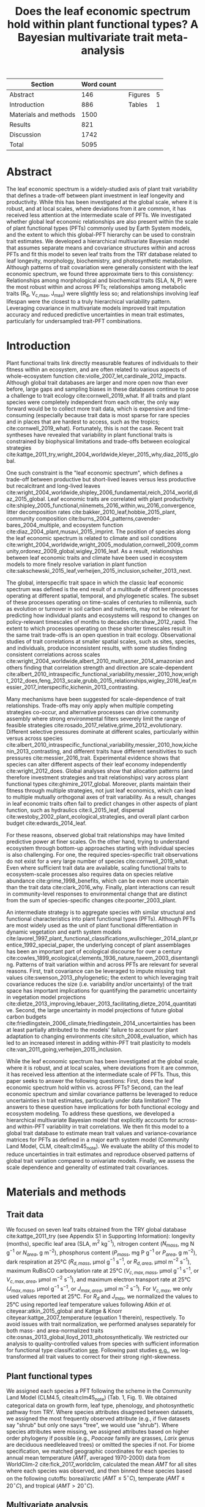 #+TITLE: Does the leaf economic spectrum hold within plant functional types? A Bayesian multivariate trait meta-analysis
#+AUTHOR:
#+DATE:

#+OPTIONS: toc:nil tags:nil
#+CSL_STYLE: ecology.csl

#+LATEX_HEADER: \usepackage[left=1in,right=1in,top=1in,bottom=1in]{geometry}
#+LATEX_HEADER: \usepackage{lineno}

#+LATEX_HEADER: \usepackage[noblocks]{authblk}

#+LATEX_HEADER: \usepackage{setspace}

#+LATEX_HEADER: \usepackage{booktabs}

#+LATEX_HEADER: \hypersetup{colorlinks=false, pdfborder={0 0 0}}

#+LATEX_HEADER: \author[1,*]{Alexey N. Shiklomanov <alexey.shiklomanov@pnnl.gov>}
#+LATEX_HEADER: \affil[1]{Joint Global Change Research Institute, Pacific Northwest National Laboratory, College Park, MD}

#+LATEX_HEADER: \author[2]{Elizabeth M. Cowdery <ecowdery@bu.edu>}
#+LATEX_HEADER: \affil[2]{Department of Earth \& Environment, Boston University, Boston, MA}

#+LATEX_HEADER: \author[3]{Michael Bahn <Michael.Bahn@uibk.ac.at>}
#+LATEX_HEADER: \affil[3]{Institute of Ecology, University of Innsbruck, 6020 Innsbruck, Austria}

#+LATEX_HEADER: \author[4]{Chaeho Byun <chaeho.byun@mail.mcgill.ca>}
#+LATEX_HEADER: \affil[4]{School of Civil and Environmental Engineering, Yonsei University, Seoul 03722, Korea}

#+LATEX_HEADER: \author[5]{Steven Jansen <steven.jansen@uni-ulm.de>}
#+LATEX_HEADER: \affil[5]{Institute of Systematic Botany and Ecology, Ulm University, Albert-Einstein-Allee 11, 89081, Ulm, Germany}

#+LATEX_HEADER: \author[6]{Koen Kramer <koen.kramer@wur.nl>}
#+LATEX_HEADER: \affil[6]{Department of Vegetation, Forest, and Landscape Ecology, Wageningen Environmental Research and Wageningen University, Wageningen, Gelderland, The Netherlands}

#+LATEX_HEADER: \author[7,8]{Vanessa Minden <vanessa.minden@uni-oldenburg.de>}
#+LATEX_HEADER: \affil[7]{Institute for Biology and Environmental Sciences, Carl von Ossietzky-University of Oldenburg, Carl von Ossietzky Str. 9-11, 26129 Oldenburg, Germany}
#+LATEX_HEADER: \affil[8]{Department of Biology, Ecology and Evolution, Vrije Universiteit Brussel, Pleinlaan 2, 1050 Brussels}

#+LATEX_HEADER: \author[9]{\"Ulo Niinemets <ylo.niinemets@emu.ee>}
#+LATEX_HEADER: \affil[9]{Institute of Agricultural and Environmental Sciences, Estonian University of Life Sciences, Kreutzwaldi 1, 51014 Tartu, Estonia}

#+LATEX_HEADER: \author[10]{Yusuke Onoda <yusuke.onoda@gmail.com>}
#+LATEX_HEADER: \affil[10]{Graduate School of Agriculture, Kyoto University, Kyoto, 605-8503, Japan}

#+LATEX_HEADER: \author[11]{Nadejda A. Soudzilovskaia <n.a.soudzilovskaia@cml.leidenuniv.nl>}
#+LATEX_HEADER: \affil[11]{Conservation Biology Department, Institute of Environmental Sciences, Leiden University, Leiden, The Netherlands}

#+LATEX_HEADER: \author[2]{Michael C. Dietze <dietze@bu.edu>}

#+LATEX_HEADER: \affil[*]{Corresponding author; Phone: (301) 314-6713; Fax: (301) 314-6719; Email: alexey.shiklomanov@pnnl.gov; Mail: 5825 University Research Ct., Office 3533, College Park, MD 20740}

#+LATEX_HEADER: \renewcommand\Authfont{\footnotesize}
#+LATEX_HEADER: \renewcommand\Affilfont{\scriptsize}

#+BEGIN_EXPORT latex
\begin{footnotesize}
\noindent
\textbf{Submission type:} Articles

\noindent
\textbf{Running head:} Trait covariance within vs. across PFTs (39 characters)

\noindent
\textbf{Keywords:} Functional trade-off; hierarchical modeling; trait variation; ecological modeling; leaf morphology; leaf biochemistry

\end{footnotesize}
#+END_EXPORT

#+ATTR_LATEX: :font \footnotesize
| Section               | Word count |   |         |   |
|-----------------------+------------+---+---------+---|
| Abstract              |        146 |   | Figures | 5 |
| Introduction          |        886 |   | Tables  | 1 |
| Materials and methods |       1500 |   |         |   |
| Results               |        821 |   |         |   |
| Discussion            |       1742 |   |         |   |
|-----------------------+------------+---+---------+---|
| Total                 |       5095 |   |         |   |
#+TBLFM: @4$2=1777-197-80
#+TBLFM: @7$2=vsum(@I..II)

# Subtract methods equations:
# 8 + 10 + 28 + 12 + 10 + 51 + 59 + 11 + 8 = 197
# Subtract extra counted symbols: (count-words \$\(N\|P\|R\|V\|J\)_{.*\(mass\|area\)}\$)
# >80 words

#+BEGIN_EXPORT latex
\linenumbers
\doublespacing
\pagebreak
#+END_EXPORT

* Abstract
:PROPERTIES:
:UNNUMBERED: true
:END:

The leaf economic spectrum is a widely-studied axis of plant trait variability that defines a trade-off between plant investment in leaf longevity and productivity.
While this has been investigated at the global scale, where it is robust, and at local scales, where deviations from it are common, it has received less attention at the intermediate scale of PFTs.
We investigated whether global leaf economic relationships are also present within the scale of plant functional types (PFTs) commonly used by Earth System models, and the extent to which this global-PFT hierarchy can be used to constrain trait estimates.
We developed a hierarchical multivariate Bayesian model that assumes separate means and covariance structures within and across PFTs and fit this model to seven leaf traits from the TRY database related to leaf longevity, morphology, biochemistry, and photosynthetic metabolism.
Although patterns of trait covariation were generally consistent with the leaf economic spectrum, we found three approximate tiers to this consistency:
Relationships among morphological and biochemical traits (SLA, N, P) were the most robust within and across PFTs;
relationships among metabolic traits (R_d, V_{c,max}, J_max) were slightly less so;
and relationships involving leaf lifespan were the closest to a truly hierarchical variability pattern.
Leveraging covariance in multivariate models improved trait imputation accuracy and reduced predictive uncertainties in mean trait estimates, particularly for undersampled trait-PFT combinations.

* Introduction

Plant functional traits link directly measurable features of individuals to their fitness within an ecosystem, and are often related to various aspects of whole-ecosystem function cite:violle_2007_let,cardinale_2012_impacts.
Although global trait databases are larger and more open now than ever before, large gaps and sampling biases in these databases continue to pose a challenge to trait ecology cite:cornwell_2019_what.
If all traits and plant species were completely independent from each other, the only way forward would be to collect more trait data, which is expensive and time-consuming (especially because trait data is most sparse for rare species and in places that are hardest to access, such as the tropics; cite:cornwell_2019_what).
Fortunately, this is not the case.
Recent trait syntheses have revealed that variability in plant functional traits is constrained by biophysical limitations and trade-offs between ecological strategies cite:kattge_2011_try,wright_2004_worldwide,kleyer_2015_why,diaz_2015_global.

One such constraint is the "leaf economic spectrum", which defines a trade-off between productive but short-lived leaves versus less productive but recalcitrant and long-lived leaves cite:wright_2004_worldwide,shipley_2006_fundamental,reich_2014_world,diaz_2015_global.
Leaf economic traits are correlated with
plant productivity cite:shipley_2005_functional,niinemets_2016_within,wu_2016_convergence,
litter decomposition rates cite:bakker_2010_leaf,hobbie_2015_plant,
community composition cite:burns_2004_patterns,cavender-bares_2004_multiple,
and ecosystem function cite:diaz_2004_plant,musavi_2015_imprint.
The position of species along the leaf economic spectrum is related to climate and soil conditions
cite:wright_2004_worldwide,wright_2005_modulation,cornwell_2009_community,ordonez_2009_global,wigley_2016_leaf.
As a result, relationships between leaf economic traits and climate have been used in ecosystem models to more finely resolve variation in plant function cite:sakschewski_2015_leaf,verheijen_2015_inclusion,scheiter_2013_next.

The global, interspecific trait space in which the classic leaf economic spectrum was defined is the end result of a multitude of different processes operating at different spatial, temporal, and phylogenetic scales.
The subset of these processes operating on time-scales of centuries to millennia, such as evolution or turnover in soil carbon and nutrients,
may not be relevant for predicting how individual plants and ecosystems will respond to changes on policy-relevant timescales of months to decades cite:shaw_2012_rapid.
The extent to which processes operating on these shorter timescales result in the same trait trade-offs is an open question in trait ecology.
Observational studies of trait correlations at smaller spatial scales, such as sites, species, and individuals, produce inconsistent results,
with some studies finding consistent correlations across scales cite:wright_2004_worldwide,albert_2010_multi,asner_2014_amazonian
and others finding that correlation strength and direction are scale-dependent  cite:albert_2010_intraspecific_functional_variability,messier_2010_how,wright_2012_does,feng_2013_scale,grubb_2015_relationships,wigley_2016_leaf,messier_2017_interspecific,kichenin_2013_contrasting.

Many mechanisms have been suggested for scale-dependence of trait relationships.
Trade-offs may only apply when multiple competing strategies co-occur, and alternative processes can drive community assembly where strong environmental filters severely limit the range of feasible strategies cite:rosado_2017_relative,grime_2012_evolutionary.
Different selective pressures dominate at different scales, particularly within versus across species cite:albert_2010_intraspecific_functional_variability,messier_2010_how,kichenin_2013_contrasting,
and different traits have different sensitivities to such pressures cite:messier_2016_trait.
Experimental evidence shows that species can alter different aspects of their leaf economy independently cite:wright_2012_does.
Global analyses show that allocation patterns (and therefore investment strategies and trait relationships) vary across plant functional types cite:ghimire_2017_global.
Moreover, plants maintain their fitness through multiple strategies, not just leaf economics, which can lead to multiple mutually orthogonal axes of trait variability.
As a result, changes in leaf economic traits often fail to predict changes in other aspects of plant function, such as
hydraulics cite:li_2015_leaf,
dispersal cite:westoby_2002_plant_ecological_strategies,
and overall plant carbon budget cite:edwards_2014_leaf.

For these reasons, observed global trait relationships may have limited predictive power at finer scales.
On the other hand, trying to understand ecosystem through bottom-up approaches starting with individual species is also challenging.
For one, the required species-specific trait observations do not exist for a very large number of species cite:cornwell_2019_what.
Even where sufficient trait data are available, scaling functional traits to ecosystem-scale processes also requires data on species relative abundance cite:grime_1998_benefits,
which can be even more uncertain than the trait data cite:clark_2016_why.
Finally, plant interactions can result in community-level responses to environmental change that are distinct from the sum of species-specific changes cite:poorter_2003_plant.

An intermediate strategy is to aggregate species with similar structural and functional characteristics into plant functional types (PFTs).
Although PFTs are most widely used as the unit of plant functional differentiation in dynamic vegetation and earth system models
cite:lavorel_1997_plant_functional_classifications,wullschleger_2014_plant,prentice_1992_special_paper,
the underlying concept of plant assemblages has been an important part of ecological discourse for over a century cite:cowles_1899_ecological,clements_1936_nature,naeem_2003_disentangling.
Patterns of trait variation within and across PFTs are relevant for several reasons.
First, trait covariance can be leveraged to impute missing trait values cite:swenson_2013_phylogenetic;
the extent to which leveraging trait covariance reduces the size (i.e. variability and/or uncertainty) of the trait space has important implications for
quantifying the parametric uncertainty in vegetation model projections cite:dietze_2013_improving,lebauer_2013_facilitating,dietze_2014_quantitative.
Second, the large uncertainty in model projections of future global carbon budgets cite:friedlingstein_2006_climate,friedlingstein_2014_uncertainties
has been at least partially attributed to the models' failure to account for plant adaptation to changing environments cite:sitch_2008_evaluation,
which has led to an increased interest in adding within-PFT trait plasticity to models cite:van_2011_going,verheijen_2015_inclusion.

While the leaf economic spectrum has been investigated at the global scale, where it is robust, and at local scales, where deviations from it are common, it has received less attention at the intermediate scale of PFTs.
Thus, this paper seeks to answer the following questions:
First, does the leaf economic spectrum hold within vs. across PFTs?
Second, can the leaf economic spectrum and similar covariance patterns be leveraged to reduce uncertainties in trait estimates, particularly under data limitation?
The answers to these question have implications for both functional ecology and ecosystem modeling.
To address these questions, we developed a hierarchical multivariate Bayesian model that explicitly accounts for across- and within-PFT variability in trait correlations.
We then fit this model to a global trait database to estimate mean trait values and variance-covariance matrices for PFTs as defined in a major earth system model (Community Land Model, CLM, citealt:clm45_note).
We evaluate the ability of this model to reduce uncertainties in trait estimates and reproduce observed patterns of global trait variation compared to univariate models.
Finally, we assess the scale dependence and generality of estimated trait covariances.

* Materials and methods

** Trait data

We focused on seven leaf traits obtained from the TRY global database cite:kattge_2011_try (see Appendix S1 in Supporting Information):
longevity (months),
specific leaf area (SLA, m$^2$ kg$^{-1}$),
nitrogen content ($N_{mass}$, mg N g$^{-1}$ or $N_{area}$, g m$^{-2}$),
phosphorus content ($P_{mass}$, mg P g$^{-1}$ or $P_{area}$, g m$^{-2}$),
dark respiration at 25°C ($R_{d,mass}$, µmol g$^{-1}$ s$^{-1}$, or $R_{d,area}$, µmol m$^{-2}$ s$^{-1}$),
maximum RuBisCO carboxylation rate at 25°C ($V_{c,max,mass}$, µmol g$^{-1}$ s$^{-1}$, or $V_{c,max,area}$, µmol m$^{-2}$ s$^{-1}$),
and maximum electron transport rate at 25°C ($J_{max,mass}$, µmol g$^{-1}$ s$^{-1}$, or $J_{max,area}$, µmol m$^{-2}$ s$^{-1}$).
For $V_{c,max}$, we only used values reported at 25°C.
For $R_{d}$ and $J_{max}$, we normalized the values to 25°C using reported leaf temperature values following Atkin /et al./ citeyear:atkin_2015_global and Kattge & Knorr citeyear:kattge_2007_temperature (equation 1 therein), respectively.
To avoid issues with trait normalization, we performed analyses separately for both mass- and area-normalized traits cite:osnas_2013_global,lloyd_2013_photosynthetically.
We restricted our analysis to quality-controlled values from species with sufficient information for functional type classification [[cite:kattge_2011_try][see]].
Following past studies [[cite:wright_2004_worldwide,onoda_2011_global,diaz_2015_global][e.g.]], we log-transformed all trait values to correct for their strong right-skewness.

** Plant functional types

We assigned each species a PFT following the scheme in the Community Land Model (CLM4.5, citealt:clm45_note) (Tab. 1, Fig. 1).
We obtained categorical data on growth form, leaf type, phenology, and photosynthetic pathway from TRY.
Where species attributes disagreed between datasets, we assigned the most frequently observed attribute (e.g., if five datasets say "shrub" but only one says "tree", we would use "shrub").
Where species attributes were missing, we assigned attributes based on higher order phylogeny if possible (e.g., /Poaceae/ family are grasses, /Larix/ genus are deciduous needleleaved trees) or omitted the species if not.
For biome specification, we matched geographic coordinates for each species to annual mean temperature ($AMT$, averaged 1970-2000) data from WorldClim-2 cite:fick_2017_worldclim,
calculated the mean $AMT$ for all sites where each species was observed,
and then binned these species based on the following cutoffs: boreal/arctic ($AMT \leq 5^\circ C$), temperate ($AMT \leq 20^\circ C$), and tropical ($AMT > 20^\circ C$).

** Multivariate analysis

*** Basic model description

We compared three models with different levels of complexity.
The simplest was the "univariate" model, in which each trait is independent.
For an observation $x_{i,t}$ of trait $t$ and sample $i$:

#+BEGIN_EXPORT latex
\begin{equation}
x_{i,t} \sim N(\mu_t, \sigma_t)
\end{equation}
#+END_EXPORT

where $N$ is the univariate Gaussian distribution with mean $\mu_t$ and standard deviation $\sigma_t$ for trait $t$.

The second-simplest model was the "multivariate" model, in which traits are drawn from a single multivariate distribution.
For observed trait vector ${\mathbf{x_i}}$ for sample $i$:

#+BEGIN_EXPORT latex
\begin{equation}
\mathbf{x_i} \sim mvN(\mathbf{\mu}, \mathbf{\Sigma})
\end{equation}
#+END_EXPORT

where $mvN$ is the multivariate Gaussian distribution with mean vector $\mathbf{\mu}$ and covariance matrix $\mathbf{\Sigma}$.
We fit both of these models independently for each PFT and once for the entire dataset (i.e. one global PFT).

The most complex model was the "hierarchical multivariate" model (henceforth, just "hierarchical model"),
where traits are drawn from a PFT-specific multivariate distribution describing within-PFT variation,
and whose mean vector is itself sampled from a global multivariate distribution describing variation across PFTs.
For observed trait vector $\mathbf{x}_{i,p}$ for sample $i$ belonging to PFT $p$:

#+begin_export latex
\begin{equation}
\mathbf{x}_{i,p} \sim mvN(\mathbf{\mu}_p, \mathbf{\Sigma}_p)
\end{equation}

\begin{equation}
\mathbf{\mu}_p \sim mvN(\mathbf{\mu}_g, \mathbf{\Sigma}_g)
\end{equation}
#+end_export

where $\mathbf{\mu}_p$ and $\mathbf{\Sigma}_p$ are the mean vector and covariance matrix describing variation within PFT $p$, and $\mathbf{\mu}_g$ and $\mathbf{\Sigma}_g$ are the mean vector and covariance matrix describing across-PFT (global) variation.

*** Model implementation

We fit the above models using Gibbs sampling, which leverages conjugate prior relationships for efficient exploration of the sampling space.
The main advantages of Gibbs sampling over distribution-agnostic Bayesian algorithms such as Metropolis Hastings cite:haario_2001_adaptive, Differential Evolution cite:terbraak_2008_differential, and Hamiltonian Monte-Carlo cite:neal_2011_hmc is that Gibbs sampling has a 100% proposal acceptance rate (compared to 10-65% for these algorithms), meaning that it requires roughly 2-10 times fewer MCMC iterations.

For priors on all multivariate mean vectors ($\mathbf{\mu}$), we used multivariate normal distributions.
For priors on all multivariate variance-covariance matrices, we used the Wishart distribution ($W$), which leads to the following posterior distribution:

#+BEGIN_EXPORT latex
\begin{equation}
P(\mathbf{\Sigma} \mid
  \mathbf{x}, \mathbf{\mu},
  \nu_0, \mathbf{\Sigma}_0)
\sim
  (W(\nu^*, S^*))^{-1}
\end{equation}
#+END_EXPORT

#+BEGIN_EXPORT latex
\begin{equation}
\nu^* = 1 + \nu_0 + n + m
\end{equation}
#+END_EXPORT

#+BEGIN_EXPORT latex
\begin{equation}
\mathbf{S^*} = (\mathbf{S}_0 + (\bar{\mathbf{x}} - \mu)^T (\bar{\mathbf{x}} - \mu))^{-1}
\end{equation}
#+END_EXPORT

where $n$ is the number of observations, $m$ is the number of traits in data matrix $\mathbf{x}$, and $\bar{\mathbf{x}}$ is the column means of $\mathbf{x}$.
For further details on the derivation of the conjugate relationship, see Gelman /et al./ citeyear:gelman_2003_bayesian (Section 3.6, "Multivariate normal with unknown mean and variance", pg. 72).

We used weakly-informative priors for trait means and variances (diagonals of the multivariate normal covariance matrix), the values of which are shown in Table S1.
All of the covariance (off-diagonal) terms in the prior variance matrix were set to zero.
We used uninformative priors for the Wishart distribution ($\nu_0 = 0$, $\mathbf{S}_0 = \mathrm{diag}(1, m)$).

The above equations defining the conjugacy relationship do not work if the data matrix $x$ has any missing values.
Therefore, we modeled the partially missing observations as latent variables conditioned on the present observations and estimated mean vector and covariance matrix.
This approach is conceptually similar to multiple imputation cite:white_2010_multiple,graham_2009_missing_data_analysis,
and is quite distinct from single imputation, where data are imputed once in a separate step prior to parameter estimation cite:white_2010_multiple,graham_2009_missing_data_analysis.
For a block of data $\mathbf{x\prime}$ containing missing observations in columns $\mathbf{m}$ and present observations in columns $\mathbf{p}$,
missing values $\mathbf{x\prime}[m]$ are drawn randomly from a conditional multivariate normal distribution at each iteration of the sampling algorithm:

#+BEGIN_EXPORT latex
\begin{equation}
\mathbf{x^\prime}[m|p] \sim mvN(\mathbf{\mu}^\prime, \mathbf{\Sigma}^\prime)
\end{equation}
#+END_EXPORT

#+begin_export latex
\begin{equation}
\mathbf{\mu\prime} =
  (\mathbf{x\prime}[p] - \mathbf{\mu^\prime}[p]) 
  (\mathbf{\Sigma}[p,p]^{-1} \mathbf{\Sigma}[p,m])
\end{equation}
#+end_export

#+begin_export latex
\begin{equation}
\mathbf{\Sigma\prime} = \mathbf{\Sigma}[m,m] -
  \mathbf{\Sigma}[m,p]
  (\mathbf{\Sigma}[p,p]^{-1} \mathbf{\Sigma}[p,m])
\end{equation}
#+end_export

Sampling proceeds according to the following algorithm:
Let $\mu_i$ and $\mathbf{\Sigma}_i$ be the estimates of the mean vector and covariance matrix, respectively, at MCMC iteration $i$.
Similarly, let $x_i$ be the realization of the data $\mathbf{x}\prime$ with missing (latent) values imputed at MCMC iteration $i$.

1. Initialize $\mu_1$ and $\mathbf{\Sigma}_1$ as a random draw from their respective priors.
2. Generate $x_1$ as a function of $\mu_1$ and $\mathbf{\Sigma}_1$.
3. Draw $\mu_2$ and $\mathbf{Sigma}_2$ as a function of $x_1$, according to the corresponding Gibbs sampling step.
4. Generate $x_2$ as function of $\mu_2$ and $\mathbf{\Sigma}_2$.
5. Draw $\mu_3$ and $\mathbf{Sigma}_3$ as a function of $x_2$.
6. Continue alternating these steps until a stable distribution of $\mu$ and $\mathbf{Sigma}$ is reached.

A detailed demonstration of this approach is shown in Supporting Information Method S1.
By performing imputation at every MCMC iteration, we integrate over the uncertainty in the missing data.
Combined with uninformative priors on the covariance centered on zero (as described above),
this means our approach provides an inherently conservative estimate of both trait covariances and imputed missing values.
Where data are limited, our approach will tend towards covariance estimates of zero with wide credible intervals,
and the resulting weak and uninformative covariance estimates will lead to larger uncertainties in the imputed values.

For each model fit, we ran independent five chains, continuing sampling until the final result achieved convergence as determined by a univariate Gelman-Rubin potential scale reduction statistic less than 1.1 for all parameters cite:gelman_1992_inference.
We implemented this sampling algorithm in a publicly available R cite:team_2018_r package (<http://github.com/ashiklom/mvtraits>).

** Analysis of results

To assess the consistency of within- and across-PFT trait trade-offs,
we calculated the mean and 95% credible interval of the pairwise reduced major axis slope ($M$) for each trait pair ($i$, $j$)
from posterior samples of their variance-covariance matrices ($\mathbf{\Sigma}$) using the following equation:

#+BEGIN_EXPORT latex
\begin{equation}
M_{i,j} = \frac{\mathbf{\Sigma}_{j,j}}{\mathbf{\Sigma}_{i,i}} \textrm{sign}(\mathbf{\Sigma}_{i,j})
\end{equation}
#+END_EXPORT

Although this is a Bayesian analysis and therefore has no formal tests of statistical significance,
we approximated the statistical significance of slope estimates as those whose 95% credible interval did not overlap zero.
We calculated reduced major axis slopes both within and across PFTs.

To explore patterns of trait variation across PFTs,
and to provide updated parameter values for earth system models,
we calculated the mean and 95% credible intervals of PFT-level trait estimates from our hierarchical model.
We also compare these values to to the default parameter values of CLM 4.5 (Table 8.1 in citealt:clm45_note) for SLA, $N_{mass}$, $N_{area}$, $V_{c,max,mass}$ and $V_{c,max,area}$.
To convert CLM's reported C:N ratio to $N_{mass}$, we assumed a uniform leaf C fraction of 0.46.
We then divided this calculated $N_{mass}$ by the reported SLA to obtain $N_{area}$.
We calculated $V_{c,max,mass}$ by multiplying the reported $V_{c,max,area}$ by the reported SLA.

To compare the ability of the different models to predict missing trait observations,
we performed a cross-validation where we randomly removed 1000 observations from the data
and evaluated the ability of the fitted models to impute these missing observations.
We report the results of the normalized mean root mean square error (RMSE) of these predicted observations.

To test whether multivariate and hierarchical models offer relatively more utility at smaller sample sizes,
we calculated the relative uncertainty ($\alpha$) as a function of the mean ($\mu$) and upper ($q_{0.975}$) and lower ($q_{0.025}$) confidence limits of trait estimates.

#+BEGIN_EXPORT latex
\begin{equation}
\alpha = \frac{q_{0.975} - q_{0.025}}{\mu}
\end{equation}
#+END_EXPORT

We then fit a log-linear least-squares regression relating relative uncertainty to sample size ($n$) for each model (univariate, multivariate, and hierarchical; Fig. 5).

#+BEGIN_EXPORT latex
\begin{equation}
\log{\alpha} = b_0 + b_1 \log{n}
\end{equation}
#+END_EXPORT

If all three models performed equally well at all sample sizes, their respective slope and intercept coefficients would be statistically indistinguishable.
Meanwhile, models that perform better should have
a lower intercept ($b_0$), indicating lower overall uncertainty,
and
a lower slope ($b_1$), indicating reduced sensitivity of uncertainty ($\alpha$) to sample size ($n$).

** Data and code availability

All R analyses were run using R version 3.6.1 cite:r_361.
The R code and data for running these analyses is publicly available online via the Open Science Framework at https://osf.io/w8y73/.
To comply with TRY intellectual property guidelines, the trait data used in this study have been "anonymized" such that they can only be identified to the PFT level (not the species level) as required to reproduce this analysis.
The complete TRY data request used for this analysis has been archived at http://try-db.org, and can be retrieved by providing the TRY data request ID (#1584).

* Results

** Trait covariance patterns within- and across-PFTs

The direction and magnitude of pairwise trait relationships was quite variable within- and across-PFTs (Fig. 1).
Broadly, this variability can be captured by breaking up the seven leaf traits considered in this analysis into three groups:
morphology and biochemistry (SLA, N, P),
metabolism (R_d, V_{c,max}, J_max),
and leaf lifespan.

Morphological and biochemical traits (SLA, N, P) showed the most robust and consistent mutual covariance of these three groups.
SLA was positively related to N_mass and P_mass, and negatively related to N_area and P_area, both across PFTs and within all PFTs.
The magnitude of the slopes between N and P (regardless of normalization), and of SLA with N_area and P_area, were relatively constant within all PFTs,
but the magnitude of the slopes of SLA with N_mass and P_mass were more variable.
In particular, temperate tree species (BlETe, BlDTe, NlETe) showed steeper SLA-N_mass slopes (more variation in SLA relative to N_mass) than most other PFTs.

Covariance among metabolic traits (R_d, V_{c,max}, J_max) was slightly less robust.
Pairwise across-PFT relationships of metabolic traits with each other were usually weaker than the corresponding within-PFT relationships, relationships of metabolic traits with morphological and biochemical traits, and relationships of morphological and biochemical traits with each other.
Within PFTs, the relationship between V_{c,max} and J_max (regardless of normalization) was largely consistent in magnitude and direction,
while the relationship of R_d with both of these traits was more variable.
Within-PFT relationships of metabolic traits with N and P were usually positive,
and relationships with SLA were usually positive under mass normalization and negative under area normalization.
Two PFTs had notable deviations from these patterns under area normalization:
Broadleaved deciduous temperate (BlDTe) trees had opposite slopes for the SLA-R_{d,area}, SLA-J_{max,area}, and N_area-R_{d,area},
while needleleaved evergreen temperate trees (NlETe) had opposite slopes for R_{d,area}-V_{c,max,area} and SLA-V_{c,max,area}.
Finally, an important feature of metabolic traits is the much larger number of near-zero pairwise slope estimates,
which is driven by the relative paucity of observations (especially pairwise observations) of these traits for many PFTs.

Slopes of all of the above traits with leaf lifespan showed the most variability.
Across-PFT relationships of leaf lifespan with other traits were, on average, stronger than across-PFT relationships among the other traits, especially for mass-normalized traits.
Within-PFT relationships of leaf lifespan with mass normalized traits were most often positive, but varied systematically with leaf habit and biome.
Namely, among deciduous PFTs, leaf lifespan-SLA and leaf lifespan-N_mass slopes were less positive or more negative in colder biomes than warmer ones
(BlETr > BlETe, BlDTr > BlDTe > BlDBo, ShDTe > ShDBo, C3GTe > C3GAr).
Meanwhile, slopes of leaf lifespan with area-normalized traits were generally weaker and idiosyncratic.

An important caveat to these results is that many slopes, including all of the across-PFT slopes, had 95% credible intervals that intersected zero.
This is primarily due to variations in the effective number of pairwise observations used to estimate the covariance matrix --
the more pairwise observations are available, the smaller the minimum covariance that can be estimated with the same level of statistical power and confidence.
For example, a power analysis of correlation coefficients (`pwr::pwr.r.test` in R; cite:r_pwr_package) showed that with 14 plant functional types ($n = 14$),
the smallest across-PFT correlation we would be able to estimate with 95% power ($\alpha = 0.95$) and confidence ($p = 0.05$) is 0.74,
so we can confidently say that all PFT correlation coefficients (different from, but closely related to slope) were smaller than that value.
That being said, because all across-PFT slopes have the same sample size,
we can reasonably expect differences in the mean strength of pairwise across-PFT trait relationships to be ecologically meaningful.
The situation is more complex for PFT-level estimates, where sample size varies by multiple orders of magnitude by PFT and trait pair (Tab. 1, Tab. S4).
In particular, high-latitude PFTs (BlDBo, NlEBo, NlD, ShDBo, and C3GAr) and metabolic traits (R_d, V_{c,max}, J_max) stand out as having particularly low sample sizes.

** Estimates of PFT-level means

Across-PFT patterns in SLA, $N_{mass}$, $P_{mass}$, and $R_{d,mass}$ were similar,
with the highest values in temperate broadleaved deciduous PFTs and the lowest values in evergreen PFTs (Fig. 2).
However, none of these patterns was universal to all four traits.
For example, tropical evergreen trees had relatively high $N_{mass}$ and average SLA and $R_{d,mass}$, but among the lowest $P_{mass}$.
Similarly, compared to grass PFTs, temperate and boreal shrubs had similar SLA but higher $N_{mass}$ and $P_{mass}$. 
Patterns were different when these traits were normalized by area instead of mass.
For example, needleleaf evergreen trees had relatively low $N_{mass}$ and $P_{mass}$ but relatively high $N_{area}$ and $P_{area}$, while the opposite was true of deciduous temperate trees and shrubs.

A key application of this study was to provide data-driven parameter estimates for Earth System models.
To this end, we compared our mean parameter estimates with corresponding default parameters in CLM 4.5 cite:clm45_note (Fig. 2).
Our SLA estimates were lower (non-overlapping 95% credible interval) than CLM parameters for all PFTs except tropical broadleaved evergreen trees.
Our $N_{mass}$ estimates showed more across-PFT variability than CLM parameters, and only agreed with CLM for evergreen temperate trees, needleleaved trees, and C3 arctic grasses.
Similarly to Kattge /et al./ citeyear:kattge_2009_quantifying, we found that CLM overestimates $V_{c,max}$, both by mass and area.

** Comparing different models

Both our multivariate and hierarchical models consistently outperformed the univariate approach in terms of their ability to impute missing trait values (Fig. 3).
The relative amount of improvement from the univariate to the multivariate or hierarchical model was roughly proportional to the sample size of the underlying trait.
For instance, for SLA---the best-sampled trait in our analysis---the hierarchical model's RMSE improved on the univariate model by only 4-6%,
while the improvement for the much more sparsely observed V_{c,max} and J_max was 30-40%.
The differences between the grouped multivariate model and the hierarchical model were negligible,
indicating that the additional information content of the across-PFT covariance is limited.

In general, leaf trait estimates from the univariate, multivariate, and hierarchical models were similar (Fig. S1).
Where estimates differed between models, the largest differences were between the univariate and multivariate models, and additional constraint from the hierarchical model relative to PFT-specific multivariate models had a minimal effect on trait estimates.
Significant differences in trait estimates between univariate and multivariate models occurred even for well-sampled traits, such as leaf nitrogen content.
We also observed differences in posterior predictive uncertainties of mean estimates with respect to sample size.
High-latitude PFTs had large uncertainties relative to other PFTs, and the traits with the largest uncertainties were dark respiration, $V_{c,max}$, and $J_{max}$.
For many of these trait-PFT combinations, the additional constraint from trait covariance provided by the multivariate and hierarchical models reduced error bars, making it possible to compare estimates against those of other PFTs.
Our analysis of the relationship between sample size and trait uncertainty found that, compared to the univariate model, the multivariate model both reduced uncertainty overall (lower intercept) and reduced the sensitivity of uncertainty to sample size (lower slope) (Fig. 4).
The hierarchical model further reduced both sensitivity to sample size and overall uncertainty, but this benefit was primarily detectable only at very small sample sizes.


* Discussion

** Scale dependence of the leaf economic spectrum

The leaf economic spectrum is defined by a negative relationship between SLA and leaf lifespan, and a positive relationship of SLA with $N_{mass}$, $P_{mass}$, and photosynthesis and respiration rates cite:wright_2004_worldwide.
Our first objective was to investigate the extent to which these relationships hold within and across PFTs.
Our results suggest that, among the seven traits we investigated, there are three levels of "robustness" for leaf economic relationships.
The top tier of leaf economic relationships involves morphological and biochemical traits---SLA, N, and P---which had covariance patterns consistent with the leaf economic spectrum both across PFTs and within all PFTs.
The second tier involves metabolic traits---R_d, V_{c,max}, and J_max---which were generally consistent with the leaf economic spectrum, but with a weaker relationship across PFTs and with notable deviations within specific PFTs.
The third tier involves leaf lifespan, which had a relatively strong leaf economic spectrum signal across PFTs and within a majority of PFTs,
but which showed systematic deviations from the leaf economic spectrum within many PFTs.

The consistent direction of relationships among SLA, N, and P (by mass and area) across and within all PFTs suggests that they are driven by processes that are more-or-less universal (Fig. 1).
The consistent positive relationship between N and P (by mass or area) reflects the tight stoichiometric link between these two nutrients, and suggests that the variations in nutrient supply that would drive changes in the N:P ratio are larger within-PFTs than across cite:elser_2010_biological.
Meanwhile, the consistent positive relationships of SLA with mass-normalized N and P reflects the fact that increases in leaf mass per area (i.e. decreases in SLA) are driven primarily by increases in structural carbohydrates, which inevitably leads to a decline in nutrient mass fractions cite:poorter_2009_causes.
At the same time, the consistent negative relationships of SLA with area-normalized N and P reflect more recent evidence of the role of these nutrients in structural proteins cite:onoda_2017_physiological.
That being said, it should be noted that although the direction of SLA-N_mass and SLA-P_mass relationships was consistent, the magnitude of their slopes showed non-trivial variation, particularly on a mass basis.

The less robust leaf economic spectrum signal in metabolic traits (Fig. 1) is likely a combination of two factors:
more plasticity in plant metabolism relative to morphological and biochemical traits,
and much smaller sample sizes for confidently estimating relationships.
Plasticity in plant metabolic traits independent of the leaf economic spectrum is well documented.
For example, citeyear:kattge_2009_quantifying showed that across-PFT variation in V_{c,max,area} was driven by differences in photosynthetic N use efficiency while variation within PFTs was driven by differences in N content, and that N_area-V_{c,max,area} relationships within PFTs were variable.
More generally, there is substantial variability across PFTs in how leaf N is allocated to photosynthesis cite:ghimire_2017_global and across leaf biochemical consituents more generally cite:onoda_2011_global.
The scale dependence we observed in V_{c,max}-J_max relationship---namely, that its slope was consistent within PFTs, but very weak across PFTs---may be a reflection of strong variation in growth irradiance and temperature across biomes, which have been shown to alter the J_{max}/V_{c,max} ratio cite:hikosaka_2005_nitrogen,hikosaka_2005_temperature,xiang_2013_contrasting.
An important limitation to these results is the relative scarcity of metabolic trait measurements, especially for high-latitude PFTs (Tab. 1, S4).
More simultaenous observations of metabolic traits and other leaf economic traits on the same leaf samples are needed to better understand how much these are actual ecological patterns versus just artifacts of sampling bias.

The fact that trait relationships involving leaf lifespan showed the most scale dependence and within-PFT variability (Fig. 1) is not particularly surprising considering that leaf habit (deciduous vs. evergreen)---the largest driver of global variability in leaf lifespan---is a part of the PFT definition.
As noted by citealt:wright_2004_worldwide in their original presentation of the leaf economic spectrum, specific leaf area and leaf lifespan were decoupled in deciduous species, largely because of these specues' relatively small variation in leaf lifespan.
The very inconsistent direction of relationships of area-normalized traits with leaf lifespan is also consistent with the results of citealt:wright_2004_worldwide.
The systematic differences in the leaf lifespan-SLA relationship with biome we observed among deciduous PFTs can be interpreted in terms of within-PFT climate variability.
Specifically, for deciduous species, leaf lifespan is primarily driven by the length of the local growing season, which generally decreases with annual mean temperature, whereas the larger variability in leaf lifespan of evergreen species is less sensitive (or even inversely related) to changes in climate (Fig. S2).
Ultimately, this suggests that leaf economic relationships related to leaf lifespan are dominated by across-PFT differences, particularly those between deciduous and evergreen PFTs, while factors driving variability in leaf lifespan within PFTs are more complex and idiosyncratic cite:reich_2014_biogeographic,wu_2016_leaf.

Across PFTs, the interaction between growth form and biome in PFT definitions (Table 1) confounds the interpretation of our observed trends in PFT means with respect to well established biogeographic patterns.
We observed as expected that arctic grasses had lower mean SLA than temperate grasses, and that evergreen trees had lower SLA than their deciduous counterparts cite:poorter_2009_causes.
However, by far our highest SLA values were for temperate deciduous broadleaf trees, rather than in grass PFTs as expected cite:poorter_2009_causes.
Similarly to Onoda /et al./ citeyear:onoda_2011_global, we found no consistent patterns in SLA with temperature:
Among broadleaved evergreen PFTs, temperate species had lower SLA than tropical, but among broadleaved deciduous PFTs, temperate species had higher SLA than both tropical and boreal species.
Unlike Reich & Oleksyn citeyear:reich_2004_global, who found that foliar N:P ratios decline with latitude, our $N_{mass}$ estimates were higher in PFTs from colder biomes compared to warmer ones while $P_{mass}$ was mostly constant between biomes.
Contrary to Atkin /et al./ citeyear:atkin_2015_global, our results for both $R_{d,mass}$ and $R_{d,area}$ failed to show a trend with respect to biome.
However, this comparison may not be entirely fair because our study design inherently averages over the extensive climatic variability within PFTs.

** Covariance as constraint

The second objective of this paper was to investigate the information content of trait covariance;
i.e. how much more can we learn about specific traits based on their relationships with other traits?
We show that accounting for covariance both improved the accuracy of trait imputation (Fig. 3) and reduced posterior predictive uncertainty around PFT-level trait means, particularly for undersampled trait-PFT combinations (Fig. 4, S1).
Moreover, accounting for covariance occasionally resulted in small but statistically significant differences in the /position/ of trait mean estimates even for well-sampled PFT-trait combinations (e.g. $N_{mass}$ for temperate broadleaved deciduous trees, Fig. S1).
This result echoes Diaz /et al./ citeyear:diaz_2015_global in demonstrating the importance of studying the multivariate trait space rather than individual traits. 
Significant differences between univariate and multivariate estimates of trait means suggest that sampling of these traits in TRY is not representative (Tab. 1; Method S2; see also citealt:kattge_2011_try).
These differences also indicate that parameter estimates based on univariate trait data [[cite:lebauer_2013_facilitating,dietze_2014_quantitative,butler_2017_mapping][e.g.]] may not only overestimate uncertainty, but may also be systematically biased.
Although some traits in our analysis ($R_{d}$, $V_{c,max}$, and $J_{max}$) had too few observations to estimate covariance patterns for some PFTs with much statistical power,
we show that leveraging covariance increases the effective sample size of all traits.
This means that field and remote sensing studies that estimate only certain traits (like SLA and $N_{mass}$) may be able to use trait correlations to provide constraint on traits they do not directly observe (such as $P_{mass}$ and $R_{d,mass}$) cite:singh_2015_imaging,musavi_2015_imprint,lepine_2016_examining,serbin_2014_spectroscopic.
As such, future observational campaigns should consider trait covariance when deciding which traits to measure.

The additional benefit of hierarchical multivariate modeling in our study was limited, due to a combindation of the low number of points used to estimate across-PFT covariance, the weak slopes of those relationships, and the usually consistent direction of pairwise slopes within and across PFTs.
Therefore, for parameterizing the current generation of ecosystem models using well-sampled traits, simple multivariate models fit independently to each PFT may be sufficient and the additional conceptual challenges and computational overhead of hierarchical modeling are not required.
However, for modeling larger numbers of PFTs cite:boulangeat_2012_improving and especially individual species [[cite:post_1996_linkages][e.g. Linkages ---]], the benefits of hierarchical modeling may accumulate cite:dietze_2008_capturing,cressie_2009_accounting,webb_2010_structured,clark_2004_why, particularly in situations where within- and across-group covariance patterns differ.
Future work should use similar methods to explore the extent to which leaf economic relationships hold within vs. across other groups, such as taxonomic levels (species, genus, family, clade), successional stages, or spatial domains.

More generally, we foresee tremendous potential for multivariate and hierarchical modeling to elucidate the relationship between traits and organismal and ecosystem function. 
A natural next step to this study would be to apply the same approach to traits whose relationship to the leaf economic spectrum is less clear. 
One example is hydraulic traits:
While stem and leaf hydraulic traits are correlated cite:bartlett_2016_correlations, the scaling between hydraulic and leaf economic traits is poorly understood cite:reich_2014_world,li_2015_leaf. 
Similarly, reexamining the relationships defining wood cite:chave_2009_towards,fortunel_2012_leaf,baraloto_2010_decoupled and root cite:kramer-walter_2016_root,valverde-barrantes_2016_root economic spectra, as well as their relationship to the foliar traits, would provide useful information on scale-dependence of plant growth and allocation strategies.
We emphasize that the difficulty of measuring hydraulic and other non-foliar traits [[cite:jansen_2015_current][e.g.]] further increases the value of any technique that can fully leverage the information they provide.
Ultimately, multivariate and hierarchical modeling may reveal functional trade-offs that are mutually confounding at different scales, thereby enhancing our understanding of processes driving functional diversity.

* Acknowledgments
  
This project was supported by NASA grant NNX14AH65G and NSF grants 1261582, 1458021, and 1655095, as well as the TRY initiative on plant traits (http://www.try-db.org).
The TRY initiative and database is hosted, developed, and maintained by J. Kattge and G. Boenisch (Max Planck Institute for Biogeochemistry, Jena, Germany).
TRY is currently supported by DIVERSITAS/Future Earth and the German Centre for Integrative Biodiversity Research (iDiv) Halle-Jena-Leipzig.
The authors would also like to thank Ben Bond-Lamberty, Christine Rollinson, Istem Fer, and Colin Averill for their valuable feedback on early drafts of this manuscript.

* References                                                       :no_title:
  
bibliography:~/Dropbox/references/library.bib

* Tables                                                           :no_title:

#+BEGIN_EXPORT latex
\pagebreak
#+END_EXPORT

#+NAME: tab:pfts
#+BEGIN_SRC R :exports results :results output latex
library(shiklomanov2017np)
traits_file <- here::here("../np-trait-analysis/extdata/traits_analysis.rds")
try_data <- readRDS(traits_file)
n_present <- try_data %>%
  select(-ObservationID, -AccSpeciesID) %>%
  rename(pft = clm45) %>%
  group_by(pft) %>%
  summarize_all(~sum(!is.na(.x)))
n_species <- try_data %>%
  distinct(clm45, AccSpeciesID) %>%
  select(pft = clm45, species = AccSpeciesID) %>%
  count(pft, name = "Species")
n_both <- n_present %>%
  full_join(n_species, by = "pft") %>%
  mutate(
    pft = as.character(pft),
    label = pft2abbr[pft],
    pft = tools::toTitleCase(gsub("_", " ", pft)),
    pft = if_else(grepl("(Broad|Needle)", pft), paste(pft, "Tree"), pft)
  ) %>%
  select(`Label` = label, `PFT` = pft, `Species`,
         leaf_lifespan, SLA,
         ends_with("mass"), ends_with("area")) %>%
  rename(
    "Leaf lifespan" = leaf_lifespan
  )
species_caption <- paste(
  "\\label{tab:pfts}Names, labels, species counts,",
  "and number of non-missing observations of each trait",
  "for plant functional types (PFTs)",
  "used in this analysis."
)
col_names <- colnames(n_both)
col_names <- gsub("_?(mass|area)$", "", col_names)
kable(
  n_both,
  caption = species_caption,
  col.names = col_names,
  align = rep("c", ncol(n_species)),
  format = "latex",
  booktabs = TRUE
) %>%
  kableExtra::add_header_above(c(" " = 5, "Mass" = 5, "Area" = 5)) %>%
  kableExtra::kable_styling(latex_options = c("hold_position", "scale_down"))
#+END_SRC

#+RESULTS: tab:pfts
#+begin_export latex
\begin{table}[!h]

\caption{\label{tab:}\label{tab:pfts}Names, labels, species counts, and number of non-missing observations of each trait for plant functional types (PFTs) used in this analysis.}
\centering
\resizebox{\linewidth}{!}{
\begin{tabular}{ccccccccccccccc}
\toprule
\multicolumn{5}{c}{ } & \multicolumn{5}{c}{Mass} & \multicolumn{5}{c}{Area} \\
\cmidrule(l{3pt}r{3pt}){6-10} \cmidrule(l{3pt}r{3pt}){11-15}
Label & PFT & Species & Leaf lifespan & SLA & N & P & Rd & Vcmax & Jmax & N & P & Rd & Vcmax & Jmax\\
\midrule
BlETr & Broadleaf Evergreen Tropical Tree & 1229 & 153 & 11710 & 7547 & 2912 & 237 & 205 & 58 & 4023 & 1684 & 326 & 225 & 152\\
BlETe & Broadleaf Evergreen Temperate Tree & 363 & 135 & 2210 & 1811 & 1194 & 121 & 36 & 16 & 928 & 339 & 196 & 106 & 87\\
BlDTr & Broadleaf Deciduous Tropical Tree & 286 & 82 & 2166 & 1545 & 812 & 98 & 54 & 30 & 813 & 500 & 113 & 56 & 53\\
BlDTe & Broadleaf Deciduous Temperate Tree & 345 & 181 & 9536 & 5982 & 2163 & 942 & 245 & 576 & 2163 & 398 & 866 & 697 & 849\\
BlDBo & Broadleaf Deciduous Boreal Tree & 62 & 58 & 908 & 898 & 340 & 142 & 0 & 0 & 141 & 60 & 11 & 5 & 5\\
\addlinespace
NlETe & Needleleaf Evergreen Temperate Tree & 130 & 66 & 2958 & 4940 & 3729 & 262 & 92 & 91 & 1227 & 462 & 84 & 274 & 106\\
NlEBo & Needleleaf Evergreen Boreal Tree & 30 & 24 & 530 & 1457 & 393 & 493 & 0 & 0 & 101 & 14 & 16 & 3 & 3\\
NlD & Needleleaf Deciduous Tree & 19 & 16 & 195 & 328 & 179 & 34 & 1 & 0 & 48 & 10 & 3 & 4 & 0\\
ShE & Shrub Evergreen & 1120 & 298 & 5018 & 3555 & 2404 & 207 & 22 & 13 & 1376 & 747 & 205 & 41 & 32\\
ShDTe & Shrub Deciduous Temperate & 330 & 100 & 3026 & 1525 & 1227 & 10 & 9 & 1 & 576 & 281 & 13 & 33 & 19\\
\addlinespace
ShDBo & Shrub Deciduous Boreal & 94 & 80 & 482 & 552 & 313 & 0 & 1 & 1 & 133 & 51 & 0 & 1 & 1\\
C3GAr & C3 Grass Arctic & 157 & 65 & 989 & 996 & 573 & 11 & 1 & 2 & 219 & 85 & 7 & 1 & 2\\
C3GTe & C3 Grass Temperate & 624 & 76 & 6322 & 3802 & 1541 & 103 & 21 & 27 & 1257 & 382 & 93 & 52 & 47\\
C4G & C4 Grass & 255 & 31 & 1312 & 1461 & 335 & 44 & 0 & 0 & 410 & 56 & 28 & 0 & 0\\
\bottomrule
\end{tabular}}
\end{table}
#+end_export

* Figures                                                          :no_title:

#+BEGIN_EXPORT latex
\pagebreak
#+END_EXPORT

#+CAPTION: Mean pairwise reduced major axis (RMA) slope estimates calculated from within- and across-PFT covariance matrix estimates from the hierarchical model.
#+CAPTION: The slope numerator ($y$) is the outer trait and the denominator ($x$) is the inner trait (so in the top row, the slope is \Delta(leaf lifespan) / \Delta(SLA)).
#+CAPTION: Blue colors indicate positive slopes and red colors indicate negative slopes, with darker shades indicating steeper slopes.
#+CAPTION: Asterisks ("*") indicate slopes whose 95% credible intervals do not overlap zero.
#+NAME: fig:rmaslope
[[../np-trait-analysis/figures/manuscript/rma-slope-tiles.pdf]]

#+CAPTION: Mean and 95% credible interval on best estimates of traits for each plant functional type from the hierarchical model.
#+CAPTION: For leaf lifespan and SLA, results were similar whether the other traits were normalized by mass- or area-, so only results from the mass-based fit are shown.
#+CAPTION: Values and uncertainties for estimates from the hierarchical model are reported in tables S1 and S2.
#+NAME: fig:traitmeans
[[../np-trait-analysis/figures/manuscript/mean_comparison.pdf]]

#+CAPTION: Normalized mean root mean square error (RMSE) estimates from 20-fold cross-validation, by model and trait.
#+CAPTION: Normalization is such that the highest RMSE for a given trait-model combination is 1.
#+CAPTION: Model abbreviations are as follows:
#+CAPTION: `uni' is the univariate model fit separately to each PFT;
#+CAPTION: `multi' is the multivariate model fit separately to each PFT;
#+CAPTION: and `hier' is the hierarchical model.
#+NAME: fig:rmse
[[../np-trait-analysis/figures/manuscript/n-fold-rmse.pdf]]

#+CAPTION: Relative uncertainty in PFT-level trait estimates as a function of sample size for each model type.
#+CAPTION: Lines represent linear models ($\log(y) = b_0 + b_1 \log(x)$) fit independently for each model type.
#+CAPTION: In general, differences in estimate uncertainty between the univariate and multivariate models were minimal at large sample sizes but increasingly important at low sample sizes.
#+CAPTION: However, differences in estimate uncertainty between the multivariate and hierarchical models were consistently negligible.
#+NAME: fig:relativeci
[[../np-trait-analysis/figures/manuscript/relative_ci_model.pdf]]

#+BEGIN_EXPORT latex
\pagebreak
#+END_EXPORT

* COMMENT Local variables and settings
  
#+STARTUP: showall
#+STARTUP: noindent

#+BEGIN_SRC emacs-lisp :results silent
(setq org-latex-pdf-process (list "latexmk -shell-escape -bibtex -f -pdf %f"))
(setq org-latex-prefer-user-labels nil)
(setq citeproc-org-ignore-backends nil)
(setq citeproc-org-suppress-affixes-cite-link-types '("citealt"))
(setq citeproc-org-suppress-author-cite-link-types '("citeyear"))
(citeproc-org-setup)
#+END_SRC

#+BEGIN_EXPORT latex
\noindent
\textbf{Author contributions:}
ANS wrote the manuscript and implemented the analysis.
ANS and EMC designed the analysis and figures.
MCD conceived the original idea for the manuscript, guided its development, and provided financial support.
MB, SJ, KK, ÜN, and NAS provided extensive feedback on multiple drafts of the manuscript, and contributed data.
CB and YO contributed data.

\noindent
\textbf{Data accessibility:}
The R code and ancillary data for running these analyses is publicly available online via the Open Science Framework at https://osf.io/w8y73/.
The TRY data request used for this analysis has been archived at http://try-db.org,
and can be retrieved by providing the TRY data request ID (\#1584).
Alternatively, the exact pre-formatted data used in this analysis are available on request to Alexey Shiklomanov (alexey.shiklomanov@pnnl.gov).
#+END_EXPORT
